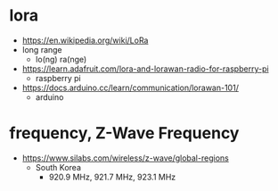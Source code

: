 * lora

- https://en.wikipedia.org/wiki/LoRa
- long range
  - lo(ng) ra(nge)
- https://learn.adafruit.com/lora-and-lorawan-radio-for-raspberry-pi
  - raspberry pi
- https://docs.arduino.cc/learn/communication/lorawan-101/
  - arduino
  
* frequency, Z-Wave Frequency

- https://www.silabs.com/wireless/z-wave/global-regions
  - South Korea
    - 920.9 MHz, 921.7 MHz, 923.1 MHz
  
